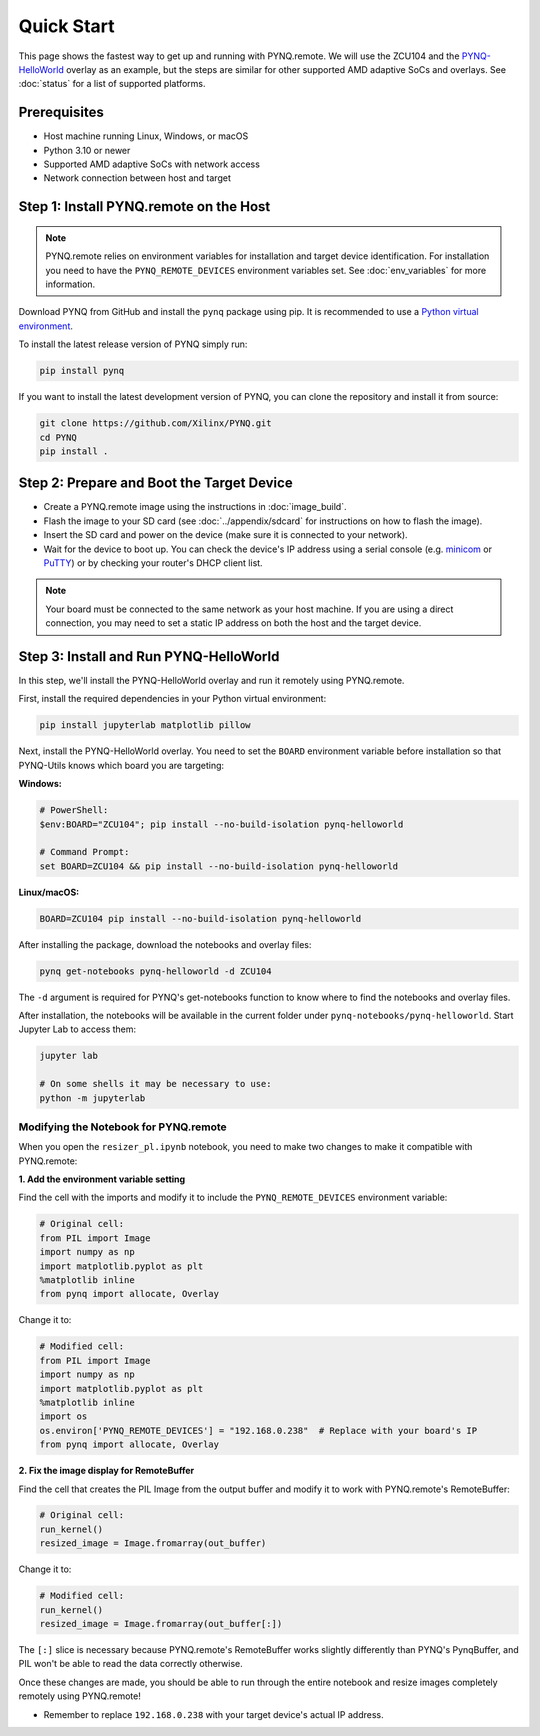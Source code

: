.. _quickstart:

Quick Start
===========

This page shows the fastest way to get up and running with PYNQ.remote. We will use the ZCU104 and the `PYNQ-HelloWorld <https://github.com/Xilinx/PYNQ-HelloWorld>`_ overlay as an example, but the steps are similar for other supported AMD adaptive SoCs and overlays. See :doc:`status` for a list of supported platforms.

Prerequisites
-------------

* Host machine running Linux, Windows, or macOS
* Python 3.10 or newer
* Supported AMD adaptive SoCs with network access
* Network connection between host and target

Step 1: Install PYNQ.remote on the Host
---------------------------------------

.. note::

    PYNQ.remote relies on environment variables for installation and target device identification.
    For installation you need to have the ``PYNQ_REMOTE_DEVICES`` environment variables set. See :doc:`env_variables` for more information.

Download PYNQ from GitHub and install the ``pynq`` package using pip. It is recommended to use a 
`Python virtual environment <https://docs.python.org/3/library/venv.html>`_.

To install the latest release version of PYNQ simply run:

.. code-block:: bash

   pip install pynq

If you want to install the latest development version of PYNQ, you can clone the repository and install it from source:

.. code-block:: bash

   git clone https://github.com/Xilinx/PYNQ.git
   cd PYNQ
   pip install .

Step 2: Prepare and Boot the Target Device 
------------------------------------------

* Create a PYNQ.remote image using the instructions in :doc:`image_build`.
* Flash the image to your SD card (see :doc:`../appendix/sdcard` for instructions on how to flash the image).
* Insert the SD card and power on the device (make sure it is connected to your network).
* Wait for the device to boot up. You can check the device's IP address using a serial console (e.g. `minicom <https://help.ubuntu.com/community/Minicom>`_ or `PuTTY <https://www.putty.org/>`_) or by checking your router's DHCP client list.

.. note::

    Your board must be connected to the same network as your host machine. If you are using a direct connection, you may need to set a static IP address on both the host and the target device.

Step 3: Install and Run PYNQ-HelloWorld
---------------------------------------

In this step, we'll install the PYNQ-HelloWorld overlay and run it remotely using PYNQ.remote.

First, install the required dependencies in your Python virtual environment:

.. code-block:: bash

   pip install jupyterlab matplotlib pillow

Next, install the PYNQ-HelloWorld overlay. You need to set the ``BOARD`` environment variable before installation so that PYNQ-Utils knows which board you are targeting:

**Windows:**

.. code-block:: bash

   # PowerShell:
   $env:BOARD="ZCU104"; pip install --no-build-isolation pynq-helloworld
   
   # Command Prompt:
   set BOARD=ZCU104 && pip install --no-build-isolation pynq-helloworld

**Linux/macOS:**

.. code-block:: bash

   BOARD=ZCU104 pip install --no-build-isolation pynq-helloworld

After installing the package, download the notebooks and overlay files:

.. code-block:: bash

   pynq get-notebooks pynq-helloworld -d ZCU104

The ``-d`` argument is required for PYNQ's get-notebooks function to know where to find the notebooks and overlay files.

After installation, the notebooks will be available in the current folder under ``pynq-notebooks/pynq-helloworld``. Start Jupyter Lab to access them:

.. code-block:: bash

   jupyter lab

   # On some shells it may be necessary to use:
   python -m jupyterlab

Modifying the Notebook for PYNQ.remote
~~~~~~~~~~~~~~~~~~~~~~~~~~~~~~~~~~~~~~

When you open the ``resizer_pl.ipynb`` notebook, you need to make two changes to make it compatible with PYNQ.remote:

**1. Add the environment variable setting**

Find the cell with the imports and modify it to include the ``PYNQ_REMOTE_DEVICES`` environment variable:

.. code-block:: python

   # Original cell:
   from PIL import Image
   import numpy as np
   import matplotlib.pyplot as plt
   %matplotlib inline
   from pynq import allocate, Overlay

Change it to:

.. code-block:: python

   # Modified cell:
   from PIL import Image
   import numpy as np
   import matplotlib.pyplot as plt
   %matplotlib inline
   import os
   os.environ['PYNQ_REMOTE_DEVICES'] = "192.168.0.238"  # Replace with your board's IP
   from pynq import allocate, Overlay

**2. Fix the image display for RemoteBuffer**

Find the cell that creates the PIL Image from the output buffer and modify it to work with PYNQ.remote's RemoteBuffer:

.. code-block:: python

   # Original cell:
   run_kernel()
   resized_image = Image.fromarray(out_buffer)

Change it to:

.. code-block:: python

   # Modified cell:
   run_kernel()
   resized_image = Image.fromarray(out_buffer[:])

The ``[:]`` slice is necessary because PYNQ.remote's RemoteBuffer works slightly differently than PYNQ's PynqBuffer, and PIL won't be able to read the data correctly otherwise.

Once these changes are made, you should be able to run through the entire notebook and resize images completely remotely using PYNQ.remote!

* Remember to replace ``192.168.0.238`` with your target device's actual IP address.
